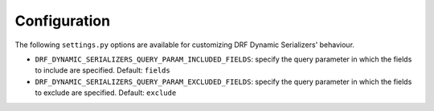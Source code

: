 Configuration
=============

The following ``settings.py`` options are available for customizing DRF Dynamic Serializers' behaviour.

* ``DRF_DYNAMIC_SERIALIZERS_QUERY_PARAM_INCLUDED_FIELDS``: specify the query parameter in which the fields to include are specified. Default: ``fields``
* ``DRF_DYNAMIC_SERIALIZERS_QUERY_PARAM_EXCLUDED_FIELDS``: specify the query parameter in which the fields to exclude are specified. Default: ``exclude``